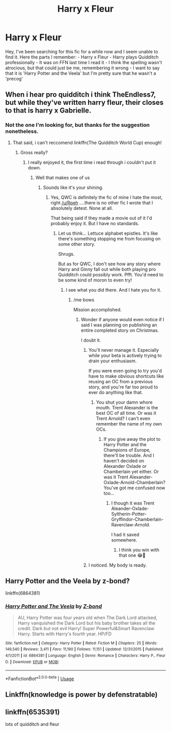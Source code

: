 #+TITLE: Harry x Fleur

* Harry x Fleur
:PROPERTIES:
:Author: Lucas_M_Jones
:Score: 3
:DateUnix: 1575354930.0
:DateShort: 2019-Dec-03
:FlairText: What's That Fic?
:END:
Hey, I've been searching for this fic for a while now and I seem unable to find it. Here the parts I remember: - Harry x Fleur - Harry plays Quidditch professionally - It was on FFN last time I read it - I think the spelling wasn't atrocious, but that could just be me, remembering it wrong - I want to say that it is 'Harry Potter and the Veela' but I'm pretty sure that he wasn't a 'precog'


** When i hear pro quidditch i think TheEndless7, but while they've written harry fleur, their closes to that is harry x Gabrielle.
:PROPERTIES:
:Author: Saelora
:Score: 3
:DateUnix: 1575364077.0
:DateShort: 2019-Dec-03
:END:

*** Not the one I'm looking for, but thanks for the suggestion nonetheless.
:PROPERTIES:
:Author: Lucas_M_Jones
:Score: 2
:DateUnix: 1575376721.0
:DateShort: 2019-Dec-03
:END:

**** That said, i can't reccomend linkffn(The Quidditch World Cup) enough!
:PROPERTIES:
:Author: Saelora
:Score: 3
:DateUnix: 1575376883.0
:DateShort: 2019-Dec-03
:END:

***** Gross really?
:PROPERTIES:
:Author: TE7
:Score: 6
:DateUnix: 1575382171.0
:DateShort: 2019-Dec-03
:END:

****** I really enjoyed it, the first time i read through i couldn't put it down.
:PROPERTIES:
:Author: Saelora
:Score: 2
:DateUnix: 1575382331.0
:DateShort: 2019-Dec-03
:END:

******* Well that makes one of us
:PROPERTIES:
:Author: TE7
:Score: 4
:DateUnix: 1575399334.0
:DateShort: 2019-Dec-03
:END:

******** Sounds like it's your shining.
:PROPERTIES:
:Author: Saelora
:Score: 2
:DateUnix: 1575401327.0
:DateShort: 2019-Dec-03
:END:

********* Yes, QWC is definitely the fic of mine I hate the most, right [[/u/Rpeh]] ....there is no other fic I wrote that I absolutely detest. None at all.

That being said if they made a movie out of it I'd probably enjoy it. But I have no standards.
:PROPERTIES:
:Author: TE7
:Score: 4
:DateUnix: 1575401607.0
:DateShort: 2019-Dec-03
:END:

********** Let us think... Lettuce alphabet epistles. It's like there's something stopping me from focusing on some other story.

Shrugs.

But as for QWC, I don't see how any story where Harry and Ginny fall out while both playing pro Quidditch could possibly work. Pfft. You'd need to be some kind of moron to even try!
:PROPERTIES:
:Author: rpeh
:Score: 4
:DateUnix: 1575402827.0
:DateShort: 2019-Dec-03
:END:

*********** I see what you did there. And I hate you for it.
:PROPERTIES:
:Author: TE7
:Score: 3
:DateUnix: 1575402917.0
:DateShort: 2019-Dec-03
:END:

************ /me bows

Mission accomplished.
:PROPERTIES:
:Author: rpeh
:Score: 3
:DateUnix: 1575403013.0
:DateShort: 2019-Dec-03
:END:

************* Wonder if anyone would even notice if I said I was planning on publishing an entire completed story on Christmas.

I doubt it.
:PROPERTIES:
:Author: TE7
:Score: 3
:DateUnix: 1575403391.0
:DateShort: 2019-Dec-03
:END:

************** You'll never manage it. Especially while your beta is actively trying to drain your enthusiasm.

If you were even going to try you'd have to make obvious shortcuts like reusing an OC from a previous story, and you're far too proud to ever do anything like that.
:PROPERTIES:
:Author: rpeh
:Score: 3
:DateUnix: 1575403637.0
:DateShort: 2019-Dec-03
:END:

*************** You shut your damn whore mouth. Trent Alexander is the best OC of all time. Or was it Trent Arnold? I can't even remember the name of my own OCs.
:PROPERTIES:
:Author: TE7
:Score: 2
:DateUnix: 1575404778.0
:DateShort: 2019-Dec-03
:END:

**************** If you give away the plot to Harry Potter and the Champions of Europe, there'll be trouble. And I haven't decided on Alexander Oxlade or Chamberlain yet either. Or was it Trent Alexander-Oxlade-Arnold-Chamberlain? You've got me confused now too...
:PROPERTIES:
:Author: rpeh
:Score: 2
:DateUnix: 1575405039.0
:DateShort: 2019-Dec-04
:END:

***************** I though it was Trent Aleander-Oxlade-Syltherin-Potter-Gryffindor-Chamberlain-Raverclaw-Arnold.

I had it saved somewhere.
:PROPERTIES:
:Author: TE7
:Score: 3
:DateUnix: 1575405385.0
:DateShort: 2019-Dec-04
:END:

****************** I think you win with that one 😂🤣
:PROPERTIES:
:Author: rpeh
:Score: 3
:DateUnix: 1575405445.0
:DateShort: 2019-Dec-04
:END:


************** I noticed. My body is ready.
:PROPERTIES:
:Author: Laika_1
:Score: 1
:DateUnix: 1576770995.0
:DateShort: 2019-Dec-19
:END:


** Harry Potter and the Veela by z-bond?

linkffn(6864381)
:PROPERTIES:
:Author: c0smicmuffin
:Score: 1
:DateUnix: 1575380097.0
:DateShort: 2019-Dec-03
:END:

*** [[https://www.fanfiction.net/s/6864381/1/][*/Harry Potter and The Veela/*]] by [[https://www.fanfiction.net/u/2615370/Z-bond][/Z-bond/]]

#+begin_quote
  AU, Harry Potter was four years old when The Dark Lord attacked, Harry vanquished the Dark Lord but his baby brother takes all the credit. Dark but not evil Harry! Super Powerful&Smart Ravenclaw Harry. Starts with Harry's fourth year. HP/FD
#+end_quote

^{/Site/:} ^{fanfiction.net} ^{*|*} ^{/Category/:} ^{Harry} ^{Potter} ^{*|*} ^{/Rated/:} ^{Fiction} ^{M} ^{*|*} ^{/Chapters/:} ^{25} ^{*|*} ^{/Words/:} ^{149,540} ^{*|*} ^{/Reviews/:} ^{3,411} ^{*|*} ^{/Favs/:} ^{11,190} ^{*|*} ^{/Follows/:} ^{11,151} ^{*|*} ^{/Updated/:} ^{12/31/2015} ^{*|*} ^{/Published/:} ^{4/1/2011} ^{*|*} ^{/id/:} ^{6864381} ^{*|*} ^{/Language/:} ^{English} ^{*|*} ^{/Genre/:} ^{Romance} ^{*|*} ^{/Characters/:} ^{Harry} ^{P.,} ^{Fleur} ^{D.} ^{*|*} ^{/Download/:} ^{[[http://www.ff2ebook.com/old/ffn-bot/index.php?id=6864381&source=ff&filetype=epub][EPUB]]} ^{or} ^{[[http://www.ff2ebook.com/old/ffn-bot/index.php?id=6864381&source=ff&filetype=mobi][MOBI]]}

--------------

*FanfictionBot*^{2.0.0-beta} | [[https://github.com/tusing/reddit-ffn-bot/wiki/Usage][Usage]]
:PROPERTIES:
:Author: FanfictionBot
:Score: 1
:DateUnix: 1575380111.0
:DateShort: 2019-Dec-03
:END:


** Linkffn(knowledge is power by defenstratable)
:PROPERTIES:
:Author: dark_case123
:Score: 1
:DateUnix: 1575414157.0
:DateShort: 2019-Dec-04
:END:


** linkffn(6535391)

lots of quidditch and fleur
:PROPERTIES:
:Author: CreswellD
:Score: 1
:DateUnix: 1575416338.0
:DateShort: 2019-Dec-04
:END:
